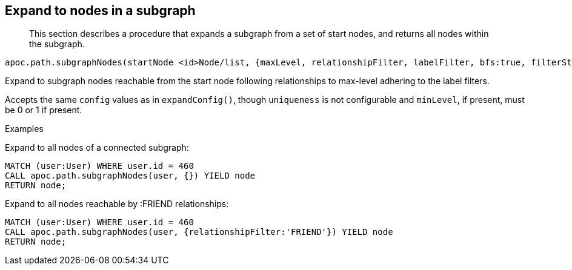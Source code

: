 [[expand-subgraph-nodes]]
== Expand to nodes in a subgraph

[abstract]
--
This section describes a procedure that expands a subgraph from a set of start nodes, and returns all nodes within the subgraph.
--

----
apoc.path.subgraphNodes(startNode <id>Node/list, {maxLevel, relationshipFilter, labelFilter, bfs:true, filterStartNode:true, limit:-1, optional:false}) yield node
----

Expand to subgraph nodes reachable from the start node following relationships to max-level adhering to the label filters.

Accepts the same `config` values as in `expandConfig()`, though `uniqueness` is not configurable and `minLevel`, if present, must be 0 or 1 if present.

.Examples

Expand to all nodes of a connected subgraph:

[source,cypher]
----
MATCH (user:User) WHERE user.id = 460
CALL apoc.path.subgraphNodes(user, {}) YIELD node
RETURN node;
----

Expand to all nodes reachable by :FRIEND relationships:

[source,cypher]
----
MATCH (user:User) WHERE user.id = 460
CALL apoc.path.subgraphNodes(user, {relationshipFilter:'FRIEND'}) YIELD node
RETURN node;
----
